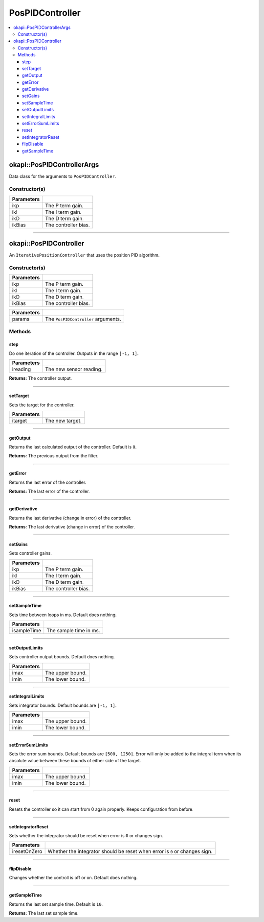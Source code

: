 ================
PosPIDController
================

.. contents:: :local:

okapi::PosPIDControllerArgs
===========================

Data class for the arguments to ``PosPIDController``.

Constructor(s)
--------------

.. tabs ::
   .. tab :: Prototype
      .. highlight:: cpp
      ::

        PosPIDControllerArgs(const double ikP, const double ikI, const double ikD, const double ikBias = 0)

=============== ===================================================================
 Parameters
=============== ===================================================================
 ikp             The P term gain.
 ikI             The I term gain.
 ikD             The D term gain.
 ikBias          The controller bias.
=============== ===================================================================

----

okapi::PosPIDController
=======================

An ``IterativePositionController`` that uses the position PID algorithm.

Constructor(s)
--------------

.. tabs ::
   .. tab :: Prototype
      .. highlight:: cpp
      ::

        PosPIDController(const double ikP, const double ikI, const double ikD, const double ikBias = 0)

=============== ===================================================================
 Parameters
=============== ===================================================================
 ikp             The P term gain.
 ikI             The I term gain.
 ikD             The D term gain.
 ikBias          The controller bias.
=============== ===================================================================

.. tabs ::
   .. tab :: Prototype
      .. highlight:: cpp
      ::

        PosPIDController(const PosPIDControllerArgs &params)

=============== ===================================================================
 Parameters
=============== ===================================================================
 params          The ``PosPIDController`` arguments.
=============== ===================================================================

Methods
-------

step
~~~~

Do one iteration of the controller. Outputs in the range ``[-1, 1]``.

.. tabs ::
   .. tab :: Prototype
      .. highlight:: cpp
      ::

        virtual double step(const double ireading) override

============ ===============================================================
 Parameters
============ ===============================================================
 ireading     The new sensor reading.
============ ===============================================================

**Returns:** The controller output.

----

setTarget
~~~~~~~~~

Sets the target for the controller.

.. tabs ::
   .. tab :: Prototype
      .. highlight:: cpp
      ::

        virtual void setTarget(const double itarget) override

============ ===============================================================
 Parameters
============ ===============================================================
 itarget      The new target.
============ ===============================================================

----

getOutput
~~~~~~~~~

Returns the last calculated output of the controller. Default is ``0``.

.. tabs ::
   .. tab :: Prototype
      .. highlight:: cpp
      ::

        virtual double getOutput() const override

**Returns:** The previous output from the filter.

----

getError
~~~~~~~~

Returns the last error of the controller.

.. tabs ::
   .. tab :: Prototype
      .. highlight:: cpp
      ::

        virtual double getError() const override

**Returns:** The last error of the controller.

----

getDerivative
~~~~~~~~~~~~~

Returns the last derivative (change in error) of the controller.

.. tabs ::
   .. tab :: Prototype
      .. highlight:: cpp
      ::

        virtual double getDerivative() const override

**Returns:** The last derivative (change in error) of the controller.

----

setGains
~~~~~~~~

Sets controller gains.

.. tabs ::
   .. tab :: Prototype
      .. highlight:: cpp
      ::

        virtual void setGains(const double ikP, const double ikI, const double ikD, const double ikBias = 0)

=============== ===================================================================
Parameters
=============== ===================================================================
 ikp             The P term gain.
 ikI             The I term gain.
 ikD             The D term gain.
 ikBias          The controller bias.
=============== ===================================================================

----

setSampleTime
~~~~~~~~~~~~~

Sets time between loops in ms. Default does nothing.

.. tabs ::
   .. tab :: Prototype
      .. highlight:: cpp
      ::

        virtual void setSampleTime(const uint32_t isampleTime) override

=============== ===================================================================
Parameters
=============== ===================================================================
 isampleTime     The sample time in ms.
=============== ===================================================================

----

setOutputLimits
~~~~~~~~~~~~~~~

Sets controller output bounds. Default does nothing.

.. tabs ::
   .. tab :: Prototype
      .. highlight:: cpp
      ::

        virtual void setOutputLimits(double imax, double imin) override

=============== ===================================================================
Parameters
=============== ===================================================================
 imax            The upper bound.
 imin            The lower bound.
=============== ===================================================================

----

setIntegralLimits
~~~~~~~~~~~~~~~~~

Sets integrator bounds. Default bounds are ``[-1, 1]``.

.. tabs ::
   .. tab :: Prototype
      .. highlight:: cpp
      ::

        virtual void setIntegralLimits(double imax, double imin)

=============== ===================================================================
Parameters
=============== ===================================================================
 imax            The upper bound.
 imin            The lower bound.
=============== ===================================================================

----

setErrorSumLimits
~~~~~~~~~~~~~~~~~

Sets the error sum bounds. Default bounds are ``[500, 1250]``. Error will only be added to the
integral term when its absolute value between these bounds of either side of the target.

.. tabs ::
   .. tab :: Prototype
      .. highlight:: cpp
      ::

        virtual void setErrorSumLimits(const double imax, const double imin)

=============== ===================================================================
Parameters
=============== ===================================================================
 imax            The upper bound.
 imin            The lower bound.
=============== ===================================================================

----

reset
~~~~~

Resets the controller so it can start from 0 again properly. Keeps configuration from before.

.. tabs ::
   .. tab :: Prototype
      .. highlight:: cpp
      ::

        virtual void reset() override

----

setIntegratorReset
~~~~~~~~~~~~~~~~~~

Sets whether the integrator should be reset when error is ``0`` or changes sign.

.. tabs ::
   .. tab :: Prototype
      .. highlight:: cpp
      ::

        virtual void setIntegratorReset(bool iresetOnZero)

=============== ===================================================================
Parameters
=============== ===================================================================
 iresetOnZero    Whether the integrator should be reset when error is ``0`` or changes sign.
=============== ===================================================================

----

flipDisable
~~~~~~~~~~~

Changes whether the controll is off or on. Default does nothing.

.. tabs ::
   .. tab :: Prototype
      .. highlight:: cpp
      ::

        virtual void flipDisable() override

----

getSampleTime
~~~~~~~~~~~~~

Returns the last set sample time. Default is ``10``.

.. tabs ::
   .. tab :: Prototype
      .. highlight:: cpp
      ::

        virtual uint32_t getSampleTime() const override

**Returns:** The last set sample time.
